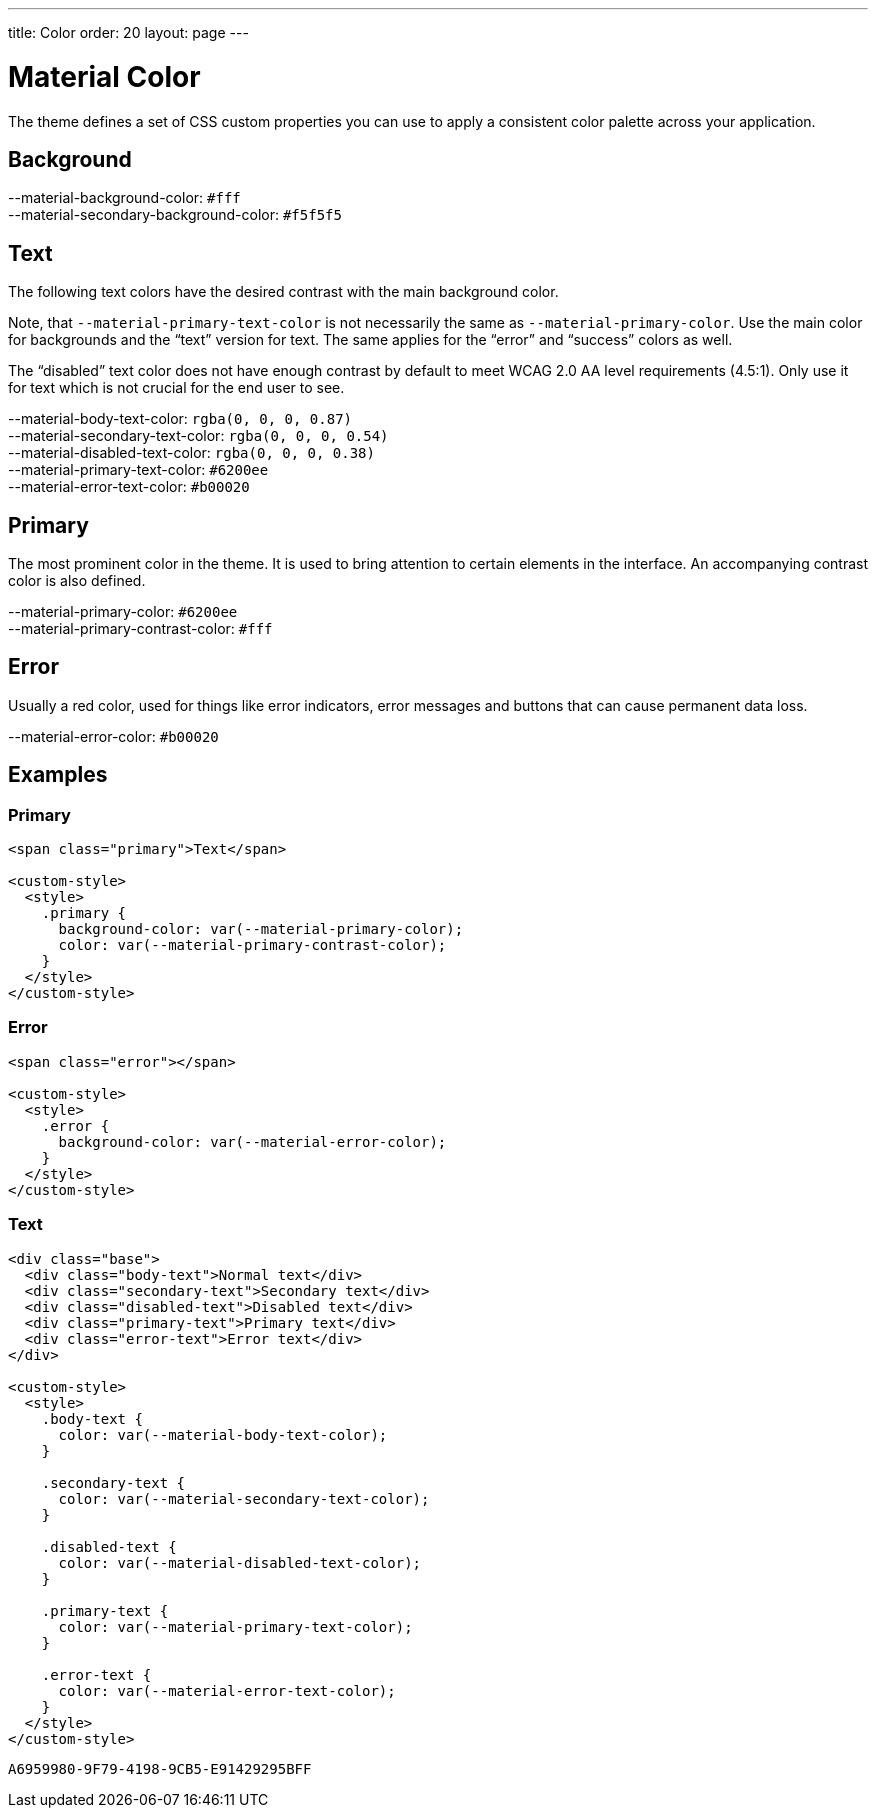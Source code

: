 ---
title: Color
order: 20
layout: page
---

= Material Color

The theme defines a set of CSS custom properties you can use to apply a consistent color palette across your application.

== Background
++++
<content-preview-md class="block" hidesource raw>
  <dl class="custom-properties color">
    <dt>--material-background-color: <span class="color-swatch" style="background-color: #fff"></span><code>#fff</code></dt>
    <dt>--material-secondary-background-color: <span class="color-swatch" style="background-color: #f5f5f5"></span><code>#f5f5f5</code></dt>
  </dl>
</content-preview-md>
++++

== Text

The following text colors have the desired contrast with the main background color.

Note, that `--material-primary-text-color` is not necessarily the same as `--material-primary-color`.
Use the main color for backgrounds and the “text” version for text.
The same applies for the “error” and “success” colors as well.

The “disabled” text color does not have enough contrast by default to meet WCAG 2.0 AA level requirements (4.5:1).
Only use it for text which is not crucial for the end user to see.

++++
<content-preview-md class="block" hidesource raw>
  <dl class="custom-properties color">
    <dt>--material-body-text-color: <span class="color-swatch" style="background-color: rgba(0, 0, 0, 0.87)"></span><code>rgba(0, 0, 0, 0.87)</code></dt>
    <dt>--material-secondary-text-color: <span class="color-swatch" style="background-color: rgba(0, 0, 0, 0.54)"></span><code>rgba(0, 0, 0, 0.54)</code></dt>
    <dt>--material-disabled-text-color: <span class="color-swatch" style="background-color: rgba(0, 0, 0, 0.38)"></span><code>rgba(0, 0, 0, 0.38)</code></dt>
    <dt>--material-primary-text-color: <span class="color-swatch" style="background-color: #6200ee"></span><code>#6200ee</code></dt>
    <dt>--material-error-text-color: <span class="color-swatch" style="background-color: #b00020"></span><code>#b00020</code></dt>
  </dl>
</content-preview-md>
++++

== Primary

The most prominent color in the theme.
It is used to bring attention to certain elements in the interface.
An accompanying contrast color is also defined.

++++
<content-preview-md class="block" hidesource raw>
  <dl class="custom-properties color">
    <dt>--material-primary-color: <span class="color-swatch" style="background-color: #6200ee"></span><code>#6200ee</code></dt>
    <dt>--material-primary-contrast-color: <span class="color-swatch" style="background-color: #fff"></span><code>#fff</code></dt>
  </dl>
</content-preview-md>
++++

== Error

Usually a red color, used for things like error indicators, error messages and buttons that can cause permanent data loss.
++++
<content-preview-md class="block" hidesource raw>
  <dl class="custom-properties color">
    <dt>--material-error-color: <span class="color-swatch" style="background-color: #b00020"></span><code>#b00020</code></dt>
  </dl>
</content-preview-md>
++++

== Examples

=== Primary
++++
<content-preview-md>
++++
[source,html]
----
<span class="primary">Text</span>

<custom-style>
  <style>
    .primary {
      background-color: var(--material-primary-color);
      color: var(--material-primary-contrast-color);
    }
  </style>
</custom-style>
----
++++
</content-preview-md>

++++
=== Error
++++
<content-preview-md>
++++
[source,html]
----
<span class="error"></span>

<custom-style>
  <style>
    .error {
      background-color: var(--material-error-color);
    }
  </style>
</custom-style>
----
++++
</content-preview-md>

++++
=== Text
++++
<content-preview-md>
++++
[source,html]
----
<div class="base">
  <div class="body-text">Normal text</div>
  <div class="secondary-text">Secondary text</div>
  <div class="disabled-text">Disabled text</div>
  <div class="primary-text">Primary text</div>
  <div class="error-text">Error text</div>
</div>

<custom-style>
  <style>
    .body-text {
      color: var(--material-body-text-color);
    }

    .secondary-text {
      color: var(--material-secondary-text-color);
    }

    .disabled-text {
      color: var(--material-disabled-text-color);
    }

    .primary-text {
      color: var(--material-primary-text-color);
    }

    .error-text {
      color: var(--material-error-text-color);
    }
  </style>
</custom-style>
----
++++
</content-preview-md>
++++


[discussion-id]`A6959980-9F79-4198-9CB5-E91429295BFF`

